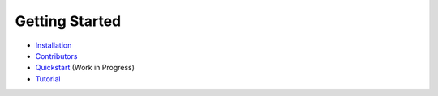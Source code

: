 Getting Started
---------------

- `Installation <INSTALLATION.rst>`_
- `Contributors <CONTRIBUTORS.rst>`_
- `Quickstart <QUICKSTART.md>`_ (Work in Progress)
- `Tutorial <https://github.com/theupdateframework/tuf/tree/develop/tuf/README.md>`_
